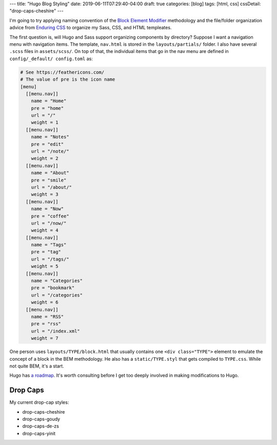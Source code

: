 ---
title: "Hugo Blog Styling"
date: 2019-06-11T07:29:40-04:00
draft: true
categories: [blog]
tags: [html, css]
cssDetail: "drop-caps-cheshire"
---

I'm going to try applying naming convention of the `Block Element Modifier <bem_>`_ methodology and the file/folder organization advice from `Enduring CSS <https://ecss.io/>`_ to organize my Sass, CSS, and HTML templeates.

The first question is, will Hugo and Sass support organizing components by
directory? Suppose I want a navigation menu with navigation items. The
template, ``nav.html`` is stored in the ``layouts/partials/`` folder. I also
have several ``.scss`` files in ``assets/scss/``. On top of that, the
individual items that go in the nav menu are defined in ``config/_default/
config.toml`` as:

.. code-block::

    # See https://feathericons.com/
    # The value of pre is the icon name
    [menu]
      [[menu.nav]]
        name = "Home"
        pre = "home"
        url = "/"
        weight = 1
      [[menu.nav]]
        name = "Notes"
        pre = "edit"
        url = "/note/"
        weight = 2
      [[menu.nav]]
        name = "About"
        pre = "smile"
        url = "/about/"
        weight = 3
      [[menu.nav]]
        name = "Now"
        pre = "coffee"
        url = "/now/"
        weight = 4
      [[menu.nav]]
        name = "Tags"
        pre = "tag"
        url = "/tags/"
        weight = 5
      [[menu.nav]]
        name = "Categories"
        pre = "bookmark"
        url = "/categories"
        weight = 6
      [[menu.nav]]
        name = "RSS"
        pre = "rss"
        url = "/index.xml"
        weight = 7

One person uses ``layouts/TYPE/block.html`` that usually contains one ``<div
class="TYPE">`` element to emulate the concept of a block in the BEM
methodology. He also has a ``static/TYPE.styl`` that gets compiled to
``TYPE.css``. While not quite BEM, it's a start.

Hugo has `a roadmap <hugo 1.0 roadmap_>`_. It's worth consulting before I get too deeply involved in making modifications to Hugo.

*********
Drop Caps
*********

My current drop-cap styles:

* drop-caps-cheshire
* drop-caps-goudy
* drop-caps-de-zs
* drop-caps-yinit

.. _bem: https://en.bem.info/
.. _hugo 1.0 roadmap: https://discourse.gohugo.io/t/roadmap-to-hugo-v1-0/2278
